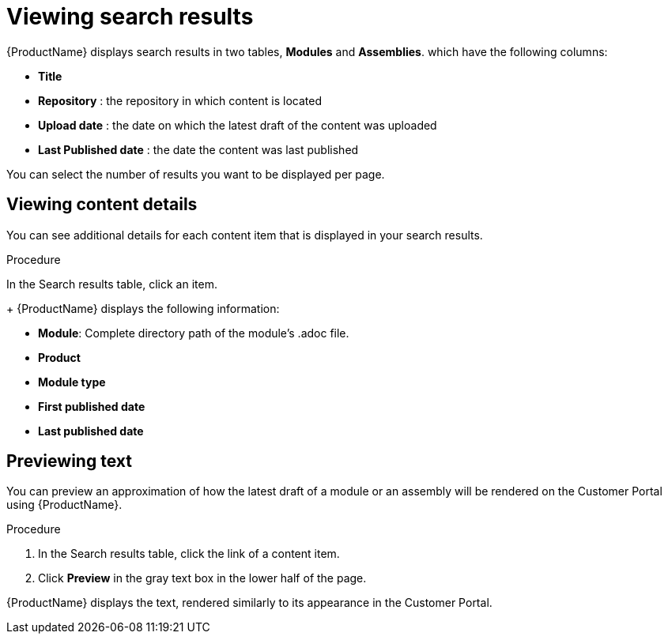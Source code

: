 // Module included in the following assemblies:
//
// */assembly-searching-modules.adoc

[id='search-view-results_{context}']

= Viewing search results

[role="_abstract"]
{ProductName} displays search results in two tables, *Modules* and *Assemblies*. which have the following columns:

* *Title*
* *Repository* : the repository in which content is located
* *Upload date* : the date on which the latest draft of the content was uploaded
* *Last Published date* : the date the content was last published

You can select the number of results you want to be displayed per page.


== Viewing content details

You can see additional details for each content item that is displayed in your search results.

.Procedure

In the Search results table, click an item.
+
{ProductName} displays the following information:

* *Module*: Complete directory path of the module's .adoc file.
* *Product*
* *Module type*
* *First published date*
* *Last published date*

== Previewing text

You can preview an approximation of how the latest draft of a module or an assembly will be rendered on the Customer Portal using {ProductName}.

.Procedure

. In the Search results table, click the link of a content item.
. Click *Preview* in the gray text box in the lower half of the page.

{ProductName} displays the text, rendered similarly to its appearance in the Customer Portal.
